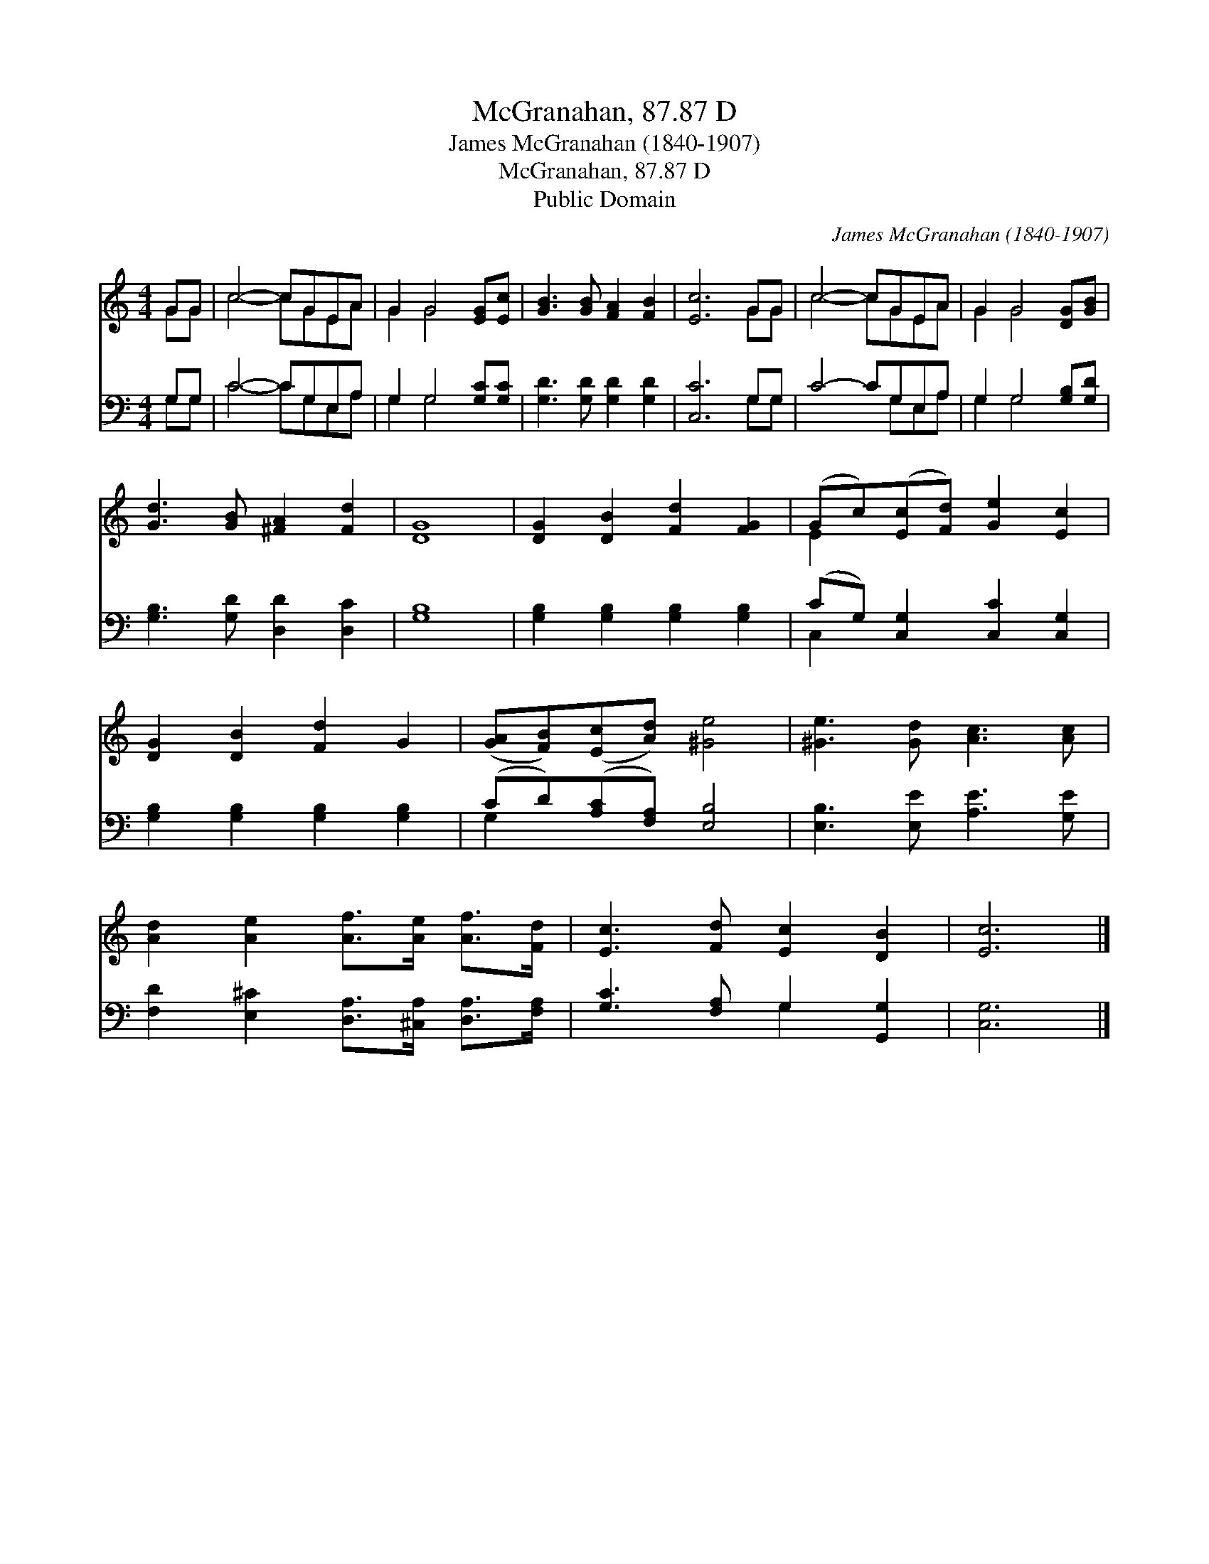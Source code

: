 X:1
T:McGranahan, 87.87 D
T:James McGranahan (1840-1907)
T:McGranahan, 87.87 D
T:Public Domain
C:James McGranahan (1840-1907)
Z:Public Domain
%%score ( 1 2 ) ( 3 4 )
L:1/8
M:4/4
K:C
V:1 treble 
V:2 treble 
V:3 bass 
V:4 bass 
V:1
 GG | c4- cGEA | G2 G4 [EG][Ec] | [GB]3 [GB] [FA]2 [FB]2 | [Ec]6 GG | c4- cGEA | G2 G4 [DG][GB] | %7
 [Gd]3 [GB] [^FA]2 [Fd]2 | [DG]8 | [DG]2 [DB]2 [Fd]2 [FG]2 | (Gc)([Ec][Fd]) [Ge]2 [Ec]2 | %11
 [DG]2 [DB]2 [Fd]2 G2 | ([GA][FB])([Ec][Ad]) [^Ge]4 | [^Ge]3 [Gd] [Ac]3 [Ac] | %14
 [Ad]2 [Ae]2 [Af]>[Ae] [Af]>[Fd] | [Ec]3 [Fd] [Ec]2 [DB]2 | [Ec]6 |] %17
V:2
 GG | c4- cGEA | G2 G4 x2 | x8 | x6 GG | c4- cGEA | G2 G4 x2 | x8 | x8 | x8 | E2 x6 | x8 | x8 | %13
 x8 | x8 | x8 | x6 |] %17
V:3
 G,G, | C4- CG,E,A, | G,2 G,4 [G,C][G,C] | [G,D]3 [G,D] [G,D]2 [G,D]2 | [C,C]6 G,G, | C4- CG,E,A, | %6
 G,2 G,4 [G,B,][G,D] | [G,B,]3 [G,D] [D,D]2 [D,C]2 | [G,B,]8 | [G,B,]2 [G,B,]2 [G,B,]2 [G,B,]2 | %10
 (CG,) [C,G,]2 [C,C]2 [C,G,]2 | [G,B,]2 [G,B,]2 [G,B,]2 [G,B,]2 | (CD)([A,C][F,A,]) [E,B,]4 | %13
 [E,B,]3 [E,E] [A,E]3 [G,E] | [F,D]2 [E,^C]2 [D,A,]>[^C,A,] [D,A,]>[F,A,] | %15
 [G,C]3 [F,A,] G,2 [G,,G,]2 | [C,G,]6 |] %17
V:4
 G,G, | C4- CG,E,A, | G,2 G,4 x2 | x8 | x6 G,G, | x5 G,E,A, | G,2 G,4 x2 | x8 | x8 | x8 | C,2 x6 | %11
 x8 | G,2 x6 | x8 | x8 | x4 G,2 x2 | x6 |] %17

